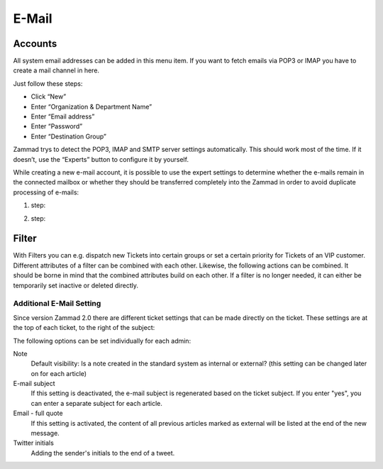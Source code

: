 E-Mail
******

Accounts
----------
All system email addresses can be added in this menu item.
If you want to fetch emails via POP3 or IMAP you have to create a mail channel in here.

Just follow these steps:

- Click “New”
- Enter “Organization & Department Name”
- Enter “Email address”
- Enter “Password”
- Enter “Destination Group”

Zammad trys to detect the POP3, IMAP and SMTP server settings automatically. This should work most of the time. If it doesn’t, use the “Experts” button to configure it by yourself.

While creating a new e-mail account, it is possible to use the expert settings to determine whether the e-mails remain in the connected mailbox or whether they should be transferred completely into the Zammad in order to avoid duplicate processing of e-mails:

1. step:

.. image:: images/channels/Zammad_Helpdesk_-_channel-Email-Experts.jpg

2. step:

.. image:: images/channels/Zammad_Helpdesk_-_channel-Email-KeepMessages.jpg

Filter
----------
With Filters you can e.g. dispatch new Tickets into certain groups or set a certain priority for Tickets of an VIP customer. Different attributes of a filter can be combined with each other. Likewise, the following actions can be combined. It should be borne in mind that the combined attributes build on each other. If a filter is no longer needed, it can either be temporarily set inactive or deleted directly.


Additional E-Mail Setting
=====================
Since version Zammad 2.0 there are different ticket settings that can be made directly on the ticket. These settings are at the top of each ticket, to the right of the subject:

.. image:: images/channels/additional-email-settings.jpf

The following options can be set individually for each admin:

Note
     Default visibility: Is a note created in the standard system as internal or external? (this setting can be changed later on for each article)

E-mail subject
     If this setting is deactivated, the e-mail subject is regenerated based on the ticket subject. If you enter "yes", you can enter a separate subject for each article.

Email - full quote
     If this setting is activated, the content of all previous articles marked as external will be listed at the end of the new message.

Twitter initials
     Adding the sender's initials to the end of a tweet.
